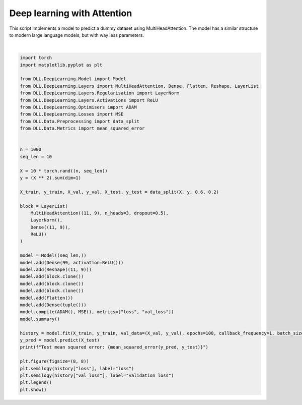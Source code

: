 
.. DO NOT EDIT.
.. THIS FILE WAS AUTOMATICALLY GENERATED BY SPHINX-GALLERY.
.. TO MAKE CHANGES, EDIT THE SOURCE PYTHON FILE:
.. "auto_examples\DeepLearning\Attention.py"
.. LINE NUMBERS ARE GIVEN BELOW.

.. only:: html

    .. note::
        :class: sphx-glr-download-link-note

        :ref:`Go to the end <sphx_glr_download_auto_examples_DeepLearning_Attention.py>`
        to download the full example code.

.. rst-class:: sphx-glr-example-title

.. _sphx_glr_auto_examples_DeepLearning_Attention.py:


Deep learning with Attention
==============================

This script implements a model to predict a dummy dataset using MultiHeadAttention. The model 
has a similar structure to modern large language models, but with way less parameters.

.. GENERATED FROM PYTHON SOURCE LINES 8-56



.. image-sg:: /auto_examples/DeepLearning/images/sphx_glr_Attention_001.png
   :alt: Attention
   :srcset: /auto_examples/DeepLearning/images/sphx_glr_Attention_001.png
   :class: sphx-glr-single-img


.. rst-class:: sphx-glr-script-out

 .. code-block:: none

    Model summary:
    Input - Output: (10)
    Dense - (Input, Output): (10, 99) - Parameters: 1089
        ReLU - Output: (99)
    Reshape - (Input, Output): (99, (11, 9))
    Layer list - (Input, Output): ((11, 9), (11, 9))
        MultiHeadAttention - (Input, Output): ((11, 9), (11, 9))
        Layer normalisation - Output: ((11, 9)) - Parameters: 22
        Dense - (Input, Output): ((11, 9), (11, 9)) - Parameters: 90
        ReLU - Output: ((11, 9))
    Layer list - (Input, Output): ((11, 9), (11, 9))
        MultiHeadAttention - (Input, Output): ((11, 9), (11, 9))
        Layer normalisation - Output: ((11, 9)) - Parameters: 22
        Dense - (Input, Output): ((11, 9), (11, 9)) - Parameters: 90
        ReLU - Output: ((11, 9))
    Layer list - (Input, Output): ((11, 9), (11, 9))
        MultiHeadAttention - (Input, Output): ((11, 9), (11, 9))
        Layer normalisation - Output: ((11, 9)) - Parameters: 22
        Dense - (Input, Output): ((11, 9), (11, 9)) - Parameters: 90
        ReLU - Output: ((11, 9))
    Flatten - (Input, Output): ((11, 9), 99)
    Dense - (Input, Output): (99, 1) - Parameters: 100
    Total number of parameters: 1525
    Epoch: 1 - Metrics: {'loss': '120151.7969', 'val_loss': '114753.6016'}
    Epoch: 2 - Metrics: {'loss': '119704.5312', 'val_loss': '114314.1484'}
    Epoch: 3 - Metrics: {'loss': '119201.7344', 'val_loss': '113824.6406'}
    Epoch: 4 - Metrics: {'loss': '118604.6953', 'val_loss': '113247.4531'}
    Epoch: 5 - Metrics: {'loss': '117954.3828', 'val_loss': '112598.4062'}
    Epoch: 6 - Metrics: {'loss': '117161.3203', 'val_loss': '111806.2812'}
    Epoch: 7 - Metrics: {'loss': '116119.9453', 'val_loss': '110802.8906'}
    Epoch: 8 - Metrics: {'loss': '114822.7969', 'val_loss': '109570.4297'}
    Epoch: 9 - Metrics: {'loss': '113317.7188', 'val_loss': '108118.1797'}
    Epoch: 10 - Metrics: {'loss': '111563.2422', 'val_loss': '106392.8438'}
    Epoch: 11 - Metrics: {'loss': '109663.4531', 'val_loss': '104543.8594'}
    Epoch: 12 - Metrics: {'loss': '107544.6094', 'val_loss': '102440.6484'}
    Epoch: 13 - Metrics: {'loss': '104881.0859', 'val_loss': '99783.3984'}
    Epoch: 14 - Metrics: {'loss': '101934.4688', 'val_loss': '96954.0703'}
    Epoch: 15 - Metrics: {'loss': '99016.3125', 'val_loss': '94121.6797'}
    Epoch: 16 - Metrics: {'loss': '95894.1953', 'val_loss': '91092.3438'}
    Epoch: 17 - Metrics: {'loss': '92502.0625', 'val_loss': '87795.8984'}
    Epoch: 18 - Metrics: {'loss': '88817.6562', 'val_loss': '84209.4297'}
    Epoch: 19 - Metrics: {'loss': '84871.5938', 'val_loss': '80363.7500'}
    Epoch: 20 - Metrics: {'loss': '80713.7031', 'val_loss': '76318.1719'}
    Epoch: 21 - Metrics: {'loss': '76367.5859', 'val_loss': '72092.0078'}
    Epoch: 22 - Metrics: {'loss': '71826.1797', 'val_loss': '67687.6094'}
    Epoch: 23 - Metrics: {'loss': '67140.3047', 'val_loss': '63153.5859'}
    Epoch: 24 - Metrics: {'loss': '62422.2383', 'val_loss': '58586.2344'}
    Epoch: 25 - Metrics: {'loss': '57642.3281', 'val_loss': '53964.2344'}
    Epoch: 26 - Metrics: {'loss': '52779.7539', 'val_loss': '49273.7656'}
    Epoch: 27 - Metrics: {'loss': '47979.7031', 'val_loss': '44647.8008'}
    Epoch: 28 - Metrics: {'loss': '43282.6523', 'val_loss': '40131.3438'}
    Epoch: 29 - Metrics: {'loss': '38773.8203', 'val_loss': '35814.5859'}
    Epoch: 30 - Metrics: {'loss': '34371.3086', 'val_loss': '31607.8945'}
    Epoch: 31 - Metrics: {'loss': '30334.3965', 'val_loss': '27771.2441'}
    Epoch: 32 - Metrics: {'loss': '26518.8242', 'val_loss': '24164.0723'}
    Epoch: 33 - Metrics: {'loss': '23097.9746', 'val_loss': '20949.0684'}
    Epoch: 34 - Metrics: {'loss': '20035.9473', 'val_loss': '18084.5234'}
    Epoch: 35 - Metrics: {'loss': '17288.5176', 'val_loss': '15543.9863'}
    Epoch: 36 - Metrics: {'loss': '15061.9229', 'val_loss': '13511.8984'}
    Epoch: 37 - Metrics: {'loss': '13252.7373', 'val_loss': '11890.5850'}
    Epoch: 38 - Metrics: {'loss': '11754.1982', 'val_loss': '10576.2695'}
    Epoch: 39 - Metrics: {'loss': '10600.3438', 'val_loss': '9601.2051'}
    Epoch: 40 - Metrics: {'loss': '9748.0674', 'val_loss': '8915.9814'}
    Epoch: 41 - Metrics: {'loss': '9186.5303', 'val_loss': '8506.2422'}
    Epoch: 42 - Metrics: {'loss': '8847.7148', 'val_loss': '8306.1104'}
    Epoch: 43 - Metrics: {'loss': '8682.1396', 'val_loss': '8266.0088'}
    Epoch: 44 - Metrics: {'loss': '8646.6729', 'val_loss': '8334.3096'}
    Epoch: 45 - Metrics: {'loss': '8693.4912', 'val_loss': '8475.1729'}
    Epoch: 46 - Metrics: {'loss': '8789.5615', 'val_loss': '8651.8877'}
    Epoch: 47 - Metrics: {'loss': '8908.7119', 'val_loss': '8839.1221'}
    Epoch: 48 - Metrics: {'loss': '9027.6201', 'val_loss': '9009.4766'}
    Epoch: 49 - Metrics: {'loss': '9151.2285', 'val_loss': '9175.8516'}
    Epoch: 50 - Metrics: {'loss': '9227.2812', 'val_loss': '9270.0098'}
    Epoch: 51 - Metrics: {'loss': '9319.2080', 'val_loss': '9386.7529'}
    Epoch: 52 - Metrics: {'loss': '9412.2686', 'val_loss': '9503.1309'}
    Epoch: 53 - Metrics: {'loss': '9484.5420', 'val_loss': '9592.7100'}
    Epoch: 54 - Metrics: {'loss': '9550.4482', 'val_loss': '9674.5137'}
    Epoch: 55 - Metrics: {'loss': '9614.4785', 'val_loss': '9756.5186'}
    Epoch: 56 - Metrics: {'loss': '9682.2734', 'val_loss': '9843.1836'}
    Epoch: 57 - Metrics: {'loss': '9675.4824', 'val_loss': '9838.4775'}
    Epoch: 58 - Metrics: {'loss': '9682.9180', 'val_loss': '9846.7129'}
    Epoch: 59 - Metrics: {'loss': '9770.1221', 'val_loss': '9949.4365'}
    Epoch: 60 - Metrics: {'loss': '9754.7959', 'val_loss': '9929.6006'}
    Epoch: 61 - Metrics: {'loss': '9783.4854', 'val_loss': '9961.6396'}
    Epoch: 62 - Metrics: {'loss': '9805.7305', 'val_loss': '9986.9004'}
    Epoch: 63 - Metrics: {'loss': '9835.2031', 'val_loss': '10019.3027'}
    Epoch: 64 - Metrics: {'loss': '9814.9189', 'val_loss': '9992.7461'}
    Epoch: 65 - Metrics: {'loss': '9720.7480', 'val_loss': '9872.6475'}
    Epoch: 66 - Metrics: {'loss': '9685.3320', 'val_loss': '9827.2100'}
    Epoch: 67 - Metrics: {'loss': '9688.1553', 'val_loss': '9829.3340'}
    Epoch: 68 - Metrics: {'loss': '9715.8711', 'val_loss': '9863.3848'}
    Epoch: 69 - Metrics: {'loss': '9735.3330', 'val_loss': '9888.7578'}
    Epoch: 70 - Metrics: {'loss': '9773.6123', 'val_loss': '9942.9365'}
    Epoch: 71 - Metrics: {'loss': '9871.1162', 'val_loss': '10060.7793'}
    Epoch: 72 - Metrics: {'loss': '9954.1270', 'val_loss': '10166.9463'}
    Epoch: 73 - Metrics: {'loss': '9982.3018', 'val_loss': '10202.6953'}
    Epoch: 74 - Metrics: {'loss': '9913.5752', 'val_loss': '10125.6738'}
    Epoch: 75 - Metrics: {'loss': '9795.6309', 'val_loss': '9990.7285'}
    Epoch: 76 - Metrics: {'loss': '9712.0986', 'val_loss': '9888.5459'}
    Epoch: 77 - Metrics: {'loss': '9780.6934', 'val_loss': '9967.5156'}
    Epoch: 78 - Metrics: {'loss': '9852.0869', 'val_loss': '10058.8252'}
    Epoch: 79 - Metrics: {'loss': '9907.8232', 'val_loss': '10130.0205'}
    Epoch: 80 - Metrics: {'loss': '9903.3086', 'val_loss': '10128.5176'}
    Epoch: 81 - Metrics: {'loss': '9942.4824', 'val_loss': '10179.6357'}
    Epoch: 82 - Metrics: {'loss': '9894.7334', 'val_loss': '10125.7051'}
    Epoch: 83 - Metrics: {'loss': '9868.2002', 'val_loss': '10095.3818'}
    Epoch: 84 - Metrics: {'loss': '9847.4844', 'val_loss': '10067.8906'}
    Epoch: 85 - Metrics: {'loss': '9801.6484', 'val_loss': '10014.8174'}
    Epoch: 86 - Metrics: {'loss': '9799.7295', 'val_loss': '10009.1035'}
    Epoch: 87 - Metrics: {'loss': '9755.0400', 'val_loss': '9956.5781'}
    Epoch: 88 - Metrics: {'loss': '9753.7598', 'val_loss': '9961.4766'}
    Epoch: 89 - Metrics: {'loss': '9760.5273', 'val_loss': '9972.4043'}
    Epoch: 90 - Metrics: {'loss': '9734.5039', 'val_loss': '9938.7578'}
    Epoch: 91 - Metrics: {'loss': '9816.0869', 'val_loss': '10035.5830'}
    Epoch: 92 - Metrics: {'loss': '9871.4219', 'val_loss': '10103.0039'}
    Epoch: 93 - Metrics: {'loss': '9826.9258', 'val_loss': '10047.7354'}
    Epoch: 94 - Metrics: {'loss': '9796.4736', 'val_loss': '10011.3838'}
    Epoch: 95 - Metrics: {'loss': '9756.5088', 'val_loss': '9961.4307'}
    Epoch: 96 - Metrics: {'loss': '9807.9854', 'val_loss': '10025.3838'}
    Epoch: 97 - Metrics: {'loss': '9760.7334', 'val_loss': '9948.2402'}
    Epoch: 98 - Metrics: {'loss': '9782.9658', 'val_loss': '9970.3867'}
    Epoch: 99 - Metrics: {'loss': '9759.0879', 'val_loss': '9942.3311'}
    Epoch: 100 - Metrics: {'loss': '9787.1035', 'val_loss': '9976.9678'}
    Test mean squared error: 8607.1103515625






|

.. code-block:: Python

    import torch
    import matplotlib.pyplot as plt

    from DLL.DeepLearning.Model import Model
    from DLL.DeepLearning.Layers import MultiHeadAttention, Dense, Flatten, Reshape, LayerList
    from DLL.DeepLearning.Layers.Regularisation import LayerNorm
    from DLL.DeepLearning.Layers.Activations import ReLU
    from DLL.DeepLearning.Optimisers import ADAM
    from DLL.DeepLearning.Losses import MSE
    from DLL.Data.Preprocessing import data_split
    from DLL.Data.Metrics import mean_squared_error


    n = 1000
    seq_len = 10

    X = 10 * torch.rand((n, seq_len))
    y = (X ** 2).sum(dim=1)

    X_train, y_train, X_val, y_val, X_test, y_test = data_split(X, y, 0.6, 0.2)

    block = LayerList(
        MultiHeadAttention((11, 9), n_heads=3, dropout=0.5),
        LayerNorm(),
        Dense((11, 9)),
        ReLU()
    )

    model = Model((seq_len,))
    model.add(Dense(99, activation=ReLU()))
    model.add(Reshape((11, 9)))
    model.add(block.clone())
    model.add(block.clone())
    model.add(block.clone())
    model.add(Flatten())
    model.add(Dense(tuple()))
    model.compile(ADAM(), MSE(), metrics=["loss", "val_loss"])
    model.summary()

    history = model.fit(X_train, y_train, val_data=(X_val, y_val), epochs=100, callback_frequency=1, batch_size=64, verbose=True)
    y_pred = model.predict(X_test)
    print(f"Test mean squared error: {mean_squared_error(y_pred, y_test)}")

    plt.figure(figsize=(8, 8))
    plt.semilogy(history["loss"], label="loss")
    plt.semilogy(history["val_loss"], label="validation loss")
    plt.legend()
    plt.show()


.. rst-class:: sphx-glr-timing

   **Total running time of the script:** (0 minutes 25.533 seconds)


.. _sphx_glr_download_auto_examples_DeepLearning_Attention.py:

.. only:: html

  .. container:: sphx-glr-footer sphx-glr-footer-example

    .. container:: sphx-glr-download sphx-glr-download-jupyter

      :download:`Download Jupyter notebook: Attention.ipynb <Attention.ipynb>`

    .. container:: sphx-glr-download sphx-glr-download-python

      :download:`Download Python source code: Attention.py <Attention.py>`

    .. container:: sphx-glr-download sphx-glr-download-zip

      :download:`Download zipped: Attention.zip <Attention.zip>`


.. only:: html

 .. rst-class:: sphx-glr-signature

    `Gallery generated by Sphinx-Gallery <https://sphinx-gallery.github.io>`_
